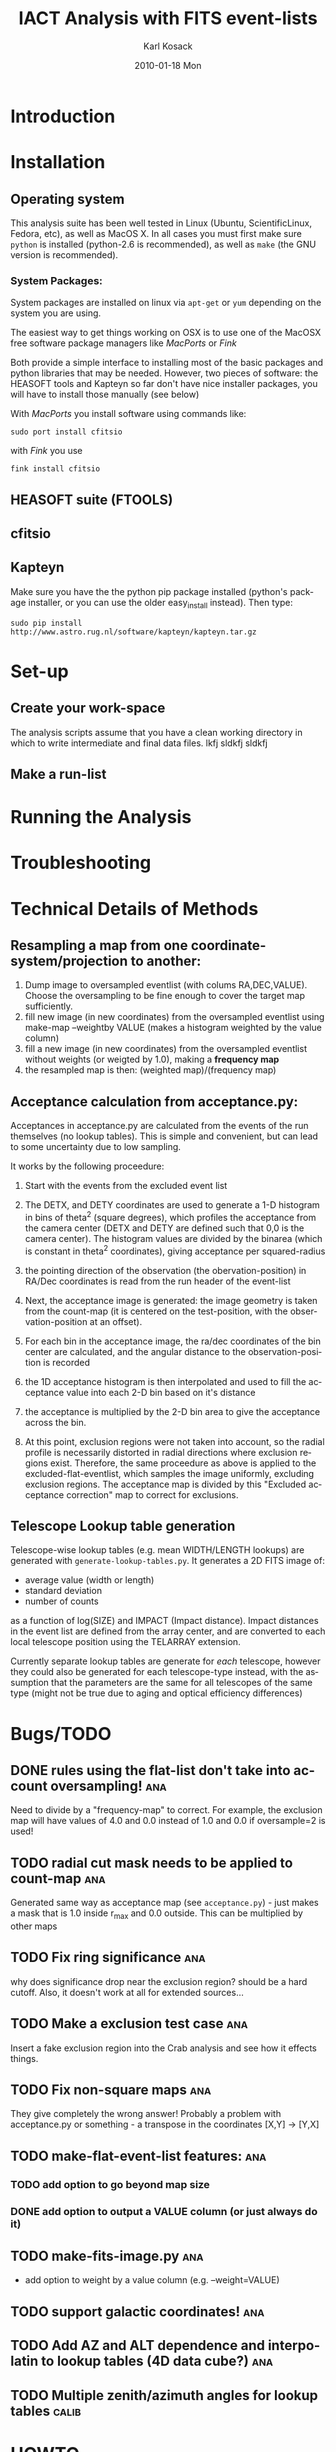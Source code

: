 #+TITLE:     IACT Analysis with FITS event-lists
#+AUTHOR:    Karl Kosack
#+EMAIL:     karl.kosack@cea.fr
#+DATE:      2010-01-18 Mon
#+DESCRIPTION: Instructions for using the FITS-based analysis for VHE Gamma-ray data
#+KEYWORDS: FITS IACT Cherenkov
#+LANGUAGE:  en
#+OPTIONS:   H:3 num:t toc:t \n:nil @:t ::t |:t ^:t -:t f:t *:t <:t
#+OPTIONS:   TeX:t LaTeX:nil skip:nil d:nil todo:t pri:nil tags:not-in-toc
#+INFOJS_OPT: view:nil toc:nil ltoc:t mouse:underline buttons:0 path:http://orgmode.org/org-info.js
#+LINK_UP:   
#+LINK_HOME: 

* Introduction
  
* Installation
** Operating system
   This analysis suite has been well tested in Linux (Ubuntu,
   ScientificLinux, Fedora, etc), as well as MacOS X.  In all cases
   you must first make sure ~python~ is installed (python-2.6 is
   recommended), as well as ~make~ (the GNU version is recommended).

*** System Packages:

    System packages are installed on linux via ~apt-get~ or ~yum~
    depending on the system you are using.

    The easiest way to get things working on OSX  is to use one of the
    MacOSX free software package managers like /MacPorts/ or /Fink/

    Both provide a simple interface to installing most of the basic
    packages and python libraries that may be needed. However, two
    pieces of software: the HEASOFT tools and Kapteyn so far don't
    have nice installer packages, you will have to install those
    manually (see below)

    With /MacPorts/ you install software using commands like:

    =sudo port install cfitsio= 

    with /Fink/ you use
    
    =fink install cfitsio= 

** HEASOFT suite (FTOOLS)
** cfitsio
** Kapteyn 
   Make sure you have the the python pip package installed (python's
   package installer, or you can use the older easy_install
   instead). Then type:

   =sudo pip install http://www.astro.rug.nl/software/kapteyn/kapteyn.tar.gz=

* Set-up
** Create your work-space
The analysis scripts assume that you have a clean working directory in
which to write intermediate and final data files. lkfj sldkfj sldkfj
** Make a run-list
* Running the Analysis
  
* Troubleshooting
* Technical Details of Methods
** Resampling a map from one coordinate-system/projection to another:
   1. Dump image to oversampled eventlist (with colums
      RA,DEC,VALUE). Choose the oversampling to be fine enough to
      cover the target map sufficiently.
   2. fill new image (in new coordinates) from the oversampled
      eventlist using make-map --weightby
      VALUE  (makes a histogram weighted by the value column)
   3. fill a new image (in new coordinates) from the oversampled
      eventlist without weights (or weigted by 1.0), making a
      *frequency map*
   4. the resampled map is then: (weighted map)/(frequency map)
** Acceptance calculation from acceptance.py: 
   Acceptances in acceptance.py are calculated from the events of the
   run themselves (no lookup tables). This is simple and convenient,
   but can lead to some uncertainty due to low sampling. 

   It works by the following proceedure:
   
   1. Start with the events from the excluded event list 

   2. The DETX, and DETY coordinates are used to generate a 1-D
      histogram in bins of theta^2 (square degrees), which profiles
      the acceptance from the camera center (DETX and DETY are defined
      such that 0,0 is the camera center). The histogram values are
      divided by the binarea (which is constant in theta^2
      coordinates), giving acceptance per squared-radius

   3. the pointing direction of the observation (the
      obervation-position) in RA/Dec coordinates is read from the run
      header of the event-list

   4. Next, the acceptance image is generated: the image geometry is
      taken from the count-map (it is centered on the test-position,
      with the observation-position at an offset).

   5. For each bin in the acceptance image, the ra/dec coordinates of
      the bin center are calculated, and the angular distance to the
      observation-position is recorded

   6. the 1D acceptance histogram is then interpolated and used to
      fill the acceptance value into each 2-D bin based on it's distance

   7. the acceptance is multiplied by the 2-D bin area to give the 
      acceptance across the bin.

   8. At this point, exclusion regions were not taken into account, so
      the radial profile is necessarily distorted in radial directions
      where exclusion regions exist.  Therefore, the same proceedure
      as above is applied to the excluded-flat-eventlist, which
      samples the image uniformly, excluding exclusion regions.  The
      acceptance map is divided by this "Excluded acceptance
      correction" map to correct for exclusions. 

** Telescope Lookup table generation
   Telescope-wise lookup tables (e.g. mean WIDTH/LENGTH lookups) are
   generated with ~generate-lookup-tables.py~. It generates a 2D FITS image of:

   - average value (width or length)
   - standard deviation
   - number of counts

   as a function of log(SIZE) and IMPACT (Impact distance).  Impact
   distances in the event list are defined from the array center, and
   are converted to each local telescope position using the TELARRAY extension.
   
   Currently separate lookup tables are generate for /each/ telescope,
   however they could also be generated for each telescope-type
   instead, with the assumption that the parameters are the same for
   all telescopes of the same type (might not be true due to aging and
   optical efficiency differences)


* Bugs/TODO
** DONE rules using the flat-list don't take into account oversampling! :ana:
   Need to divide by a "frequency-map" to correct. For example, the
   exclusion map will have values of 4.0 and 0.0 instead of 1.0 and
   0.0 if oversample=2 is used!
** TODO radial cut mask needs to be applied to count-map		:ana:
   Generated same way as acceptance map (see ~acceptance.py~) - just
   makes a mask that is 1.0 inside r_{max} and 0.0 outside. This can
   be multiplied by other maps
** TODO Fix ring significance						:ana:
   why does significance drop near the exclusion region? should be a
   hard cutoff. Also, it doesn't work at all for extended sources...
** TODO Make a exclusion test case					:ana:
   Insert a fake exclusion region into the Crab analysis and see how
   it effects things.
** TODO Fix non-square maps 						:ana:
   They give completely the wrong answer! Probably a problem with
   acceptance.py or something - a transpose in the coordinates [X,Y] -> [Y,X]
** TODO make-flat-event-list features:					:ana:
*** TODO add option to go beyond map size 
*** DONE add option to output a VALUE column (or just always do it)
** TODO make-fits-image.py						:ana:
   - add option to weight by a value column (e.g. --weight=VALUE)
** TODO support galactic coordinates!					:ana:
** TODO Add AZ and ALT dependence and interpolatin to lookup tables (4D data cube?) :ana:
** TODO Multiple zenith/azimuth angles for lookup tables	      :calib:
* HOWTO

  How to do various small tasks related to analysis

** Select single telescope columns from an eventlist
   Find telescope column number (e.g. CT12 might be column 1 in the
   telescope vector), then use:
   
     =ftlist 'file.fits[EVENTS][COL HIL_TEL_WIDTH,HIL_MSW] vector=1=
   
   where ~vector=1~ means get telescope in column 1

* Wanted Features
** Python-based GUI

- Change analysis options (writes out Makefile)

- Display results (table of outputs, for example), click to display
  with DS9 (via XPA messaging)

